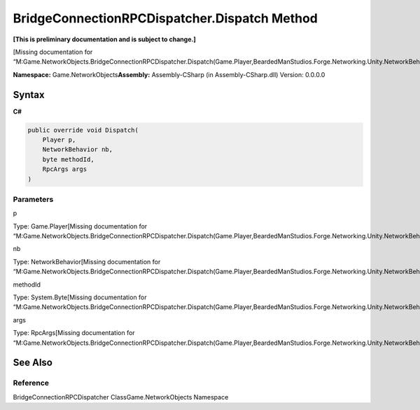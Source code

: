 BridgeConnectionRPCDispatcher.Dispatch Method
=============================================

**[This is preliminary documentation and is subject to change.]**

[Missing documentation for
“M:Game.NetworkObjects.BridgeConnectionRPCDispatcher.Dispatch(Game.Player,BeardedManStudios.Forge.Networking.Unity.NetworkBehavior,System.Byte,BeardedManStudios.Forge.Networking.RpcArgs)”]

**Namespace:** Game.NetworkObjects\ **Assembly:** Assembly-CSharp (in
Assembly-CSharp.dll) Version: 0.0.0.0

Syntax
------

**C#**\ 

.. code:: c#

   public override void Dispatch(
       Player p,
       NetworkBehavior nb,
       byte methodId,
       RpcArgs args
   )

Parameters
~~~~~~~~~~

 

.. raw:: html

   <dl>

.. raw:: html

   <dt>

p

.. raw:: html

   </dt>

.. raw:: html

   <dd>

Type: Game.Player[Missing documentation for
“M:Game.NetworkObjects.BridgeConnectionRPCDispatcher.Dispatch(Game.Player,BeardedManStudios.Forge.Networking.Unity.NetworkBehavior,System.Byte,BeardedManStudios.Forge.Networking.RpcArgs)”]

.. raw:: html

   </dd>

.. raw:: html

   <dt>

nb

.. raw:: html

   </dt>

.. raw:: html

   <dd>

Type: NetworkBehavior[Missing documentation for
“M:Game.NetworkObjects.BridgeConnectionRPCDispatcher.Dispatch(Game.Player,BeardedManStudios.Forge.Networking.Unity.NetworkBehavior,System.Byte,BeardedManStudios.Forge.Networking.RpcArgs)”]

.. raw:: html

   </dd>

.. raw:: html

   <dt>

methodId

.. raw:: html

   </dt>

.. raw:: html

   <dd>

Type: System.Byte[Missing documentation for
“M:Game.NetworkObjects.BridgeConnectionRPCDispatcher.Dispatch(Game.Player,BeardedManStudios.Forge.Networking.Unity.NetworkBehavior,System.Byte,BeardedManStudios.Forge.Networking.RpcArgs)”]

.. raw:: html

   </dd>

.. raw:: html

   <dt>

args

.. raw:: html

   </dt>

.. raw:: html

   <dd>

Type: RpcArgs[Missing documentation for
“M:Game.NetworkObjects.BridgeConnectionRPCDispatcher.Dispatch(Game.Player,BeardedManStudios.Forge.Networking.Unity.NetworkBehavior,System.Byte,BeardedManStudios.Forge.Networking.RpcArgs)”]

.. raw:: html

   </dd>

.. raw:: html

   </dl>

See Also
--------

Reference
~~~~~~~~~

BridgeConnectionRPCDispatcher ClassGame.NetworkObjects Namespace
